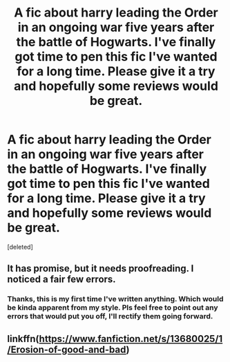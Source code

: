 #+TITLE: A fic about harry leading the Order in an ongoing war five years after the battle of Hogwarts. I've finally got time to pen this fic I've wanted for a long time. Please give it a try and hopefully some reviews would be great.

* A fic about harry leading the Order in an ongoing war five years after the battle of Hogwarts. I've finally got time to pen this fic I've wanted for a long time. Please give it a try and hopefully some reviews would be great.
:PROPERTIES:
:Score: 7
:DateUnix: 1598823494.0
:DateShort: 2020-Aug-31
:FlairText: Self-Promotion
:END:
[deleted]


** It has promise, but it needs proofreading. I noticed a fair few errors.
:PROPERTIES:
:Score: 3
:DateUnix: 1598823758.0
:DateShort: 2020-Aug-31
:END:

*** Thanks, this is my first time I've written anything. Which would be kinda apparent from my style. Pls feel free to point out any errors that would put you off, I'll rectify them going forward.
:PROPERTIES:
:Author: senju_bandit
:Score: 1
:DateUnix: 1598824090.0
:DateShort: 2020-Aug-31
:END:


** linkffn([[https://www.fanfiction.net/s/13680025/1/Erosion-of-good-and-bad]])
:PROPERTIES:
:Author: senju_bandit
:Score: 1
:DateUnix: 1598823508.0
:DateShort: 2020-Aug-31
:END:
